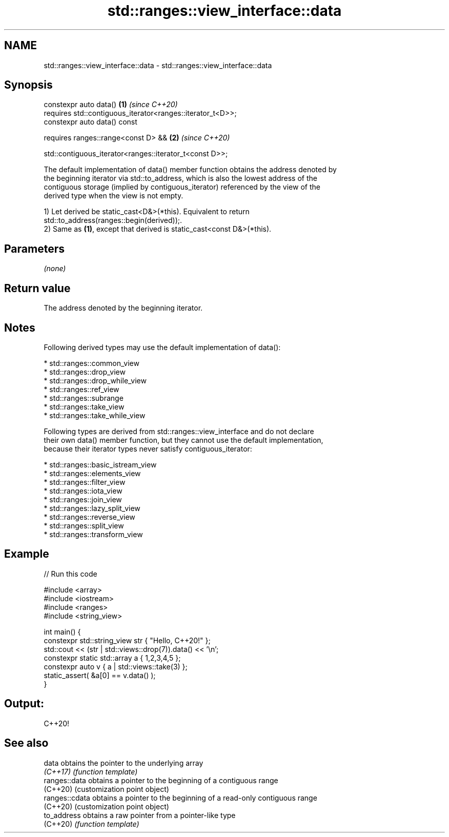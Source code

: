 .TH std::ranges::view_interface::data 3 "2024.06.10" "http://cppreference.com" "C++ Standard Libary"
.SH NAME
std::ranges::view_interface::data \- std::ranges::view_interface::data

.SH Synopsis
   constexpr auto data()                                          \fB(1)\fP \fI(since C++20)\fP
       requires std::contiguous_iterator<ranges::iterator_t<D>>;
   constexpr auto data() const

       requires ranges::range<const D> &&                         \fB(2)\fP \fI(since C++20)\fP

           std::contiguous_iterator<ranges::iterator_t<const D>>;

   The default implementation of data() member function obtains the address denoted by
   the beginning iterator via std::to_address, which is also the lowest address of the
   contiguous storage (implied by contiguous_iterator) referenced by the view of the
   derived type when the view is not empty.

   1) Let derived be static_cast<D&>(*this). Equivalent to return
   std::to_address(ranges::begin(derived));.
   2) Same as \fB(1)\fP, except that derived is static_cast<const D&>(*this).

.SH Parameters

   \fI(none)\fP

.SH Return value

   The address denoted by the beginning iterator.

.SH Notes

   Following derived types may use the default implementation of data():

     * std::ranges::common_view
     * std::ranges::drop_view
     * std::ranges::drop_while_view
     * std::ranges::ref_view
     * std::ranges::subrange
     * std::ranges::take_view
     * std::ranges::take_while_view

   Following types are derived from std::ranges::view_interface and do not declare
   their own data() member function, but they cannot use the default implementation,
   because their iterator types never satisfy contiguous_iterator:

     * std::ranges::basic_istream_view
     * std::ranges::elements_view
     * std::ranges::filter_view
     * std::ranges::iota_view
     * std::ranges::join_view
     * std::ranges::lazy_split_view
     * std::ranges::reverse_view
     * std::ranges::split_view
     * std::ranges::transform_view

.SH Example


// Run this code

 #include <array>
 #include <iostream>
 #include <ranges>
 #include <string_view>

 int main() {
     constexpr std::string_view str { "Hello, C++20!" };
     std::cout << (str | std::views::drop(7)).data() << '\\n';
     constexpr static std::array a { 1,2,3,4,5 };
     constexpr auto v { a | std::views::take(3) };
     static_assert( &a[0] == v.data() );
 }

.SH Output:

 C++20!

.SH See also

   data          obtains the pointer to the underlying array
   \fI(C++17)\fP       \fI(function template)\fP
   ranges::data  obtains a pointer to the beginning of a contiguous range
   (C++20)       (customization point object)
   ranges::cdata obtains a pointer to the beginning of a read-only contiguous range
   (C++20)       (customization point object)
   to_address    obtains a raw pointer from a pointer-like type
   (C++20)       \fI(function template)\fP
